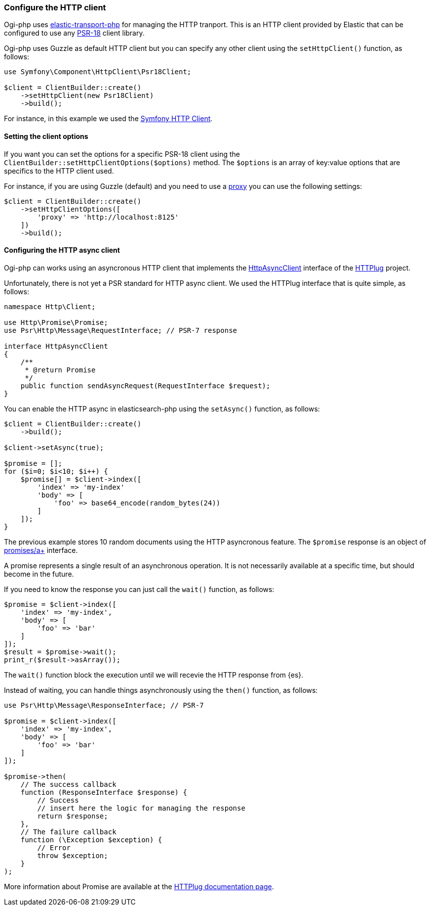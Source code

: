 [[http-client]]
=== Configure the HTTP client

Ogi-php uses https://github.com/elastic/elastic-transport-php[elastic-transport-php]
for managing the HTTP tranport. This is an HTTP client provided by Elastic
that can be configured to use any https://www.php-fig.org/psr/psr-18/[PSR-18] client library.

Ogi-php uses Guzzle as default HTTP client but you can specify
any other client using the `setHttpClient()` function, as follows:


[source,php]
----
use Symfony\Component\HttpClient\Psr18Client;

$client = ClientBuilder::create()
    ->setHttpClient(new Psr18Client)
    ->build();
----

For instance, in this example we used the https://symfony.com/doc/current/http_client.html[Symfony HTTP Client].

[discrete]
==== Setting the client options

If you want you can set the options for a specific PSR-18 client
using the `ClientBuilder::setHttpClientOptions($options)` method.
The `$options` is an array of key:value options that are 
specifics to the HTTP client used.

For instance, if you are using Guzzle (default) and you need to use a
https://docs.guzzlephp.org/en/stable/request-options.html#proxy[proxy]
you can use the following settings:

[source,php]
----
$client = ClientBuilder::create()
    ->setHttpClientOptions([
        'proxy' => 'http://localhost:8125'
    ])
    ->build();
----


[discrete]
==== Configuring the HTTP async client

Ogi-php can works using an asyncronous HTTP client that implements
the https://github.com/php-http/httplug/blob/master/src/HttpAsyncClient.php[HttpAsyncClient] interface
of the http://httplug.io/[HTTPlug] project.

Unfortunately, there is not yet a PSR standard for HTTP async client.
We used the HTTPlug interface that is quite simple, as follows:

[source,php]
----
namespace Http\Client;

use Http\Promise\Promise;
use Psr\Http\Message\RequestInterface; // PSR-7 response

interface HttpAsyncClient
{
    /**
     * @return Promise
     */
    public function sendAsyncRequest(RequestInterface $request);
}
----

You can enable the HTTP async in elasticsearch-php using the `setAsync()` function,
as follows:

[source,php]
----
$client = ClientBuilder::create()
    ->build();

$client->setAsync(true);

$promise = [];
for ($i=0; $i<10; $i++) {
    $promise[] = $client->index([
        'index' => 'my-index'
        'body' => [
            'foo' => base64_encode(random_bytes(24))
        ]
    ]);
}
----

The previous example stores 10 random documents using the HTTP asyncronous feature.
The `$promise` response is an object of https://github.com/php-http/promise/blob/master/src/Promise.php[promises/a+]
interface.

A promise represents a single result of an asynchronous operation.
It is not necessarily available at a specific time, but should become in the future.

If you need to know the response you can just call the `wait()` function,
as follows:

[source,php]
----
$promise = $client->index([
    'index' => 'my-index',
    'body' => [
        'foo' => 'bar'
    ]
]);
$result = $promise->wait();
print_r($result->asArray());
----

The `wait()` function block the execution until we will recevie the
HTTP response from {es}.

Instead of waiting, you can handle things asynchronously using the
`then()` function, as follows:

[source,php]
----
use Psr\Http\Message\ResponseInterface; // PSR-7

$promise = $client->index([
    'index' => 'my-index',
    'body' => [
        'foo' => 'bar'
    ]
]);

$promise->then(
    // The success callback
    function (ResponseInterface $response) {
        // Success
        // insert here the logic for managing the response
        return $response;
    },
    // The failure callback
    function (\Exception $exception) {
        // Error
        throw $exception;
    }
);
----

More information about Promise are available at the
https://docs.php-http.org/en/latest/components/promise.html[HTTPlug documentation page].

